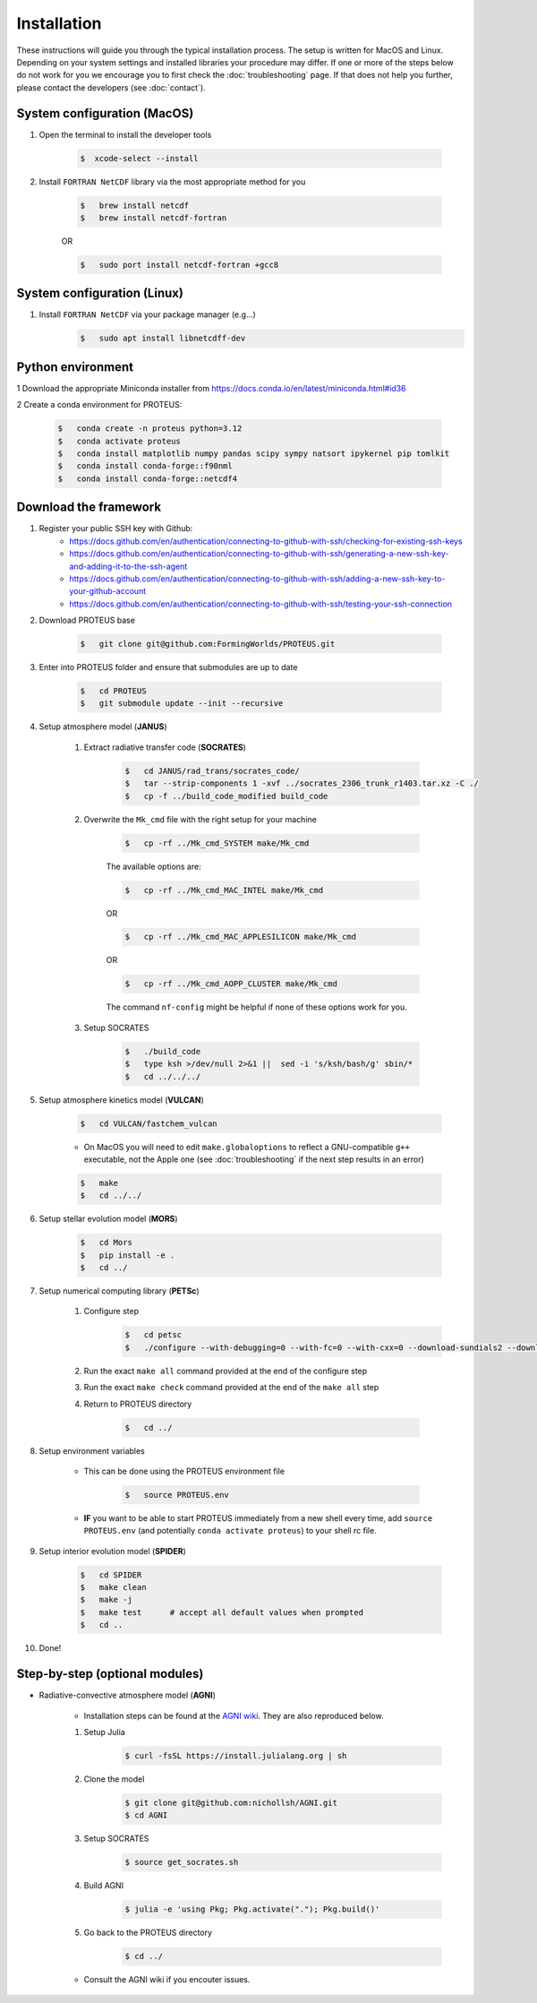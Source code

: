 Installation
==================================

These instructions will guide you through the typical installation process.
The setup is written for MacOS and Linux. Depending on your system settings and installed libraries your procedure may differ. 
If one or more of the steps below do not work for you we encourage you to first check the :doc:`troubleshooting` page. If that does not help you further, please contact the developers (see :doc:`contact`).


System configuration (MacOS)
--------------------------------

1. Open the terminal to install the developer tools 
      
    .. code-block:: console

        $  xcode-select --install
   
2. Install ``FORTRAN NetCDF`` library via the most appropriate method for you


    .. code-block:: console

        $   brew install netcdf  
        $   brew install netcdf-fortran    
    
    OR   

    .. code-block:: console

        $   sudo port install netcdf-fortran +gcc8   


System configuration (Linux)
--------------------------------
1. Install ``FORTRAN NetCDF`` via your package manager (e.g...)
    .. code-block:: console

        $   sudo apt install libnetcdff-dev


Python environment
--------------------------------
1 Download the appropriate Miniconda installer from https://docs.conda.io/en/latest/miniconda.html#id36

2 Create a conda environment for PROTEUS:

    .. code-block:: console
    
        $   conda create -n proteus python=3.12   
        $   conda activate proteus
        $   conda install matplotlib numpy pandas scipy sympy natsort ipykernel pip tomlkit
        $   conda install conda-forge::f90nml
        $   conda install conda-forge::netcdf4


Download the framework
--------------------------------
1. Register your public SSH key with Github:
    -  https://docs.github.com/en/authentication/connecting-to-github-with-ssh/checking-for-existing-ssh-keys
    -  https://docs.github.com/en/authentication/connecting-to-github-with-ssh/generating-a-new-ssh-key-and-adding-it-to-the-ssh-agent
    -  https://docs.github.com/en/authentication/connecting-to-github-with-ssh/adding-a-new-ssh-key-to-your-github-account
    -  https://docs.github.com/en/authentication/connecting-to-github-with-ssh/testing-your-ssh-connection

2. Download PROTEUS base
    
    .. code-block:: console

        $   git clone git@github.com:FormingWorlds/PROTEUS.git

3. Enter into PROTEUS folder and ensure that submodules are up to date
    
    .. code-block:: console

        $   cd PROTEUS
        $   git submodule update --init --recursive

4. Setup atmosphere model (**JANUS**)
    
    1. Extract radiative transfer code (**SOCRATES**)

        .. code-block:: console

            $   cd JANUS/rad_trans/socrates_code/
            $   tar --strip-components 1 -xvf ../socrates_2306_trunk_r1403.tar.xz -C ./
            $   cp -f ../build_code_modified build_code

    2. Overwrite the ``Mk_cmd`` file with the right setup for your machine
        
        .. code-block:: console

            $   cp -rf ../Mk_cmd_SYSTEM make/Mk_cmd    
        
        The available options are:

        .. code-block:: console

            $   cp -rf ../Mk_cmd_MAC_INTEL make/Mk_cmd

        OR

        .. code-block:: console

            $   cp -rf ../Mk_cmd_MAC_APPLESILICON make/Mk_cmd

        OR

        .. code-block:: console

            $   cp -rf ../Mk_cmd_AOPP_CLUSTER make/Mk_cmd
            
        The command ``nf-config`` might be helpful if none of these options work for you.

    3. Setup SOCRATES

        .. code-block:: console
        
            $   ./build_code
            $   type ksh >/dev/null 2>&1 ||  sed -i 's/ksh/bash/g' sbin/*
            $   cd ../../../

5. Setup atmosphere kinetics model (**VULCAN**)

    .. code-block:: console

        $   cd VULCAN/fastchem_vulcan
    
    - On MacOS you will need to edit ``make.globaloptions`` to reflect a GNU-compatible ``g++`` executable, not the Apple one (see :doc:`troubleshooting` if the next step results in an error)
        
    .. code-block:: console

        $   make
        $   cd ../../

6. Setup stellar evolution model (**MORS**)

    .. code-block:: console

        $   cd Mors 
        $   pip install -e .
        $   cd ../
    
7. Setup numerical computing library (**PETSc**)
    
    1. Configure step
        .. code-block:: console

            $   cd petsc
            $   ./configure --with-debugging=0 --with-fc=0 --with-cxx=0 --download-sundials2 --download-mpich --download-f2cblaslapack --COPTFLAGS="-g -O3" --CXXOPTFLAGS="-g -O3"
            
    2. Run the exact ``make all`` command provided at the end of the configure step
    
    3. Run the exact ``make check`` command provided at the end of the ``make all`` step

    4. Return to PROTEUS directory
    
        .. code-block:: console

            $   cd ../

8. Setup environment variables

    - This can be done using the PROTEUS environment file

        .. code-block:: console

            $   source PROTEUS.env

    - **IF** you want to be able to start PROTEUS immediately from a new shell every time, add ``source PROTEUS.env`` (and potentially ``conda activate proteus``) to your shell rc file.

9. Setup interior evolution model (**SPIDER**)

    .. code-block:: console

        $   cd SPIDER
        $   make clean
        $   make -j
        $   make test      # accept all default values when prompted
        $   cd ..

10. Done!


Step-by-step (optional modules)
--------------------------------

- Radiative-convective atmosphere model (**AGNI**)

    - Installation steps can be found at the `AGNI wiki <https://nichollsh.github.io/AGNI/dev/setup/>`_. They are also reproduced below.

    1. Setup Julia
        .. code-block:: console 

            $ curl -fsSL https://install.julialang.org | sh

    2. Clone the model 
        .. code-block:: console 

            $ git clone git@github.com:nichollsh/AGNI.git 
            $ cd AGNI 

    3. Setup SOCRATES 
        .. code-block:: console 

            $ source get_socrates.sh
    
    4. Build AGNI 
        .. code-block:: console 

            $ julia -e 'using Pkg; Pkg.activate("."); Pkg.build()'

    5. Go back to the PROTEUS directory 
        .. code-block:: console 

            $ cd ../

    - Consult the AGNI wiki if you encouter issues.


